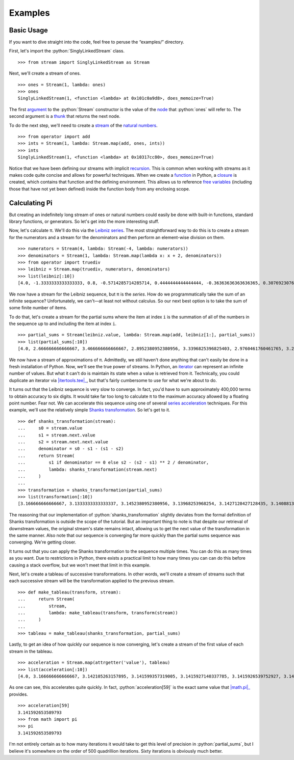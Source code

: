 ========
Examples
========

.. role:: python(code)
   :language: python

Basic Usage
===========

If you want to dive straight into the code, feel free to peruse the
“examples/” directory.

First, let's import the :python:`SinglyLinkedStream` class.

::

    >>> from stream import SinglyLinkedStream as Stream

Next, we'll create a stream of ones.

::

    >>> ones = Stream(1, lambda: ones)
    >>> ones
    SinglyLinkedStream(1, <function <lambda> at 0x101c0a9d8>, does_memoize=True)

The first argument_ to the :python:`Stream` constructor is the value of the
node_ that :python:`ones` will refer to. The second argument is a thunk_ that
returns the next node.

To do the next step, we'll need to create a stream_ of the `natural numbers`_.

::

   >>> from operator import add
   >>> ints = Stream(1, lambda: Stream.map(add, ones, ints))
   >>> ints
   SinglyLinkedStream(1, <function <lambda> at 0x10317cc80>, does_memoize=True)

Notice that we have been defining our streams with implicit recursion_. This is
common when working with streams as it makes code quite concise and allows for
powerful techniques. When we create a function_ in Python, a closure_ is
created, which contains that function and the defining environment. This allows
us to reference `free variables`_ (including those that have not yet been
defined) inside the function body from any enclosing scope.

Calculating Pi
==============

But creating an indefinitely long stream of ones or natural numbers could
easily be done with built-in functions, standard library functions, or
generators. So let's get into the more interesting stuff.

Now, let's calculate π. We'll do this via the `Leibniz series`_. The most
straightforward way to do this is to create a stream for the numerators and a
stream for the denominators and then perform an element-wise division on them.

::

    >>> numerators = Stream(4, lambda: Stream(-4, lambda: numerators))
    >>> denominators = Stream(1, lambda: Stream.map(lambda x: x + 2, denominators))
    >>> from operator import truediv
    >>> leibniz = Stream.map(truediv, numerators, denominators)
    >>> list(leibniz[:10])
    [4.0, -1.3333333333333333, 0.8, -0.5714285714285714, 0.4444444444444444, -0.36363636363636365, 0.3076923076923077, -0.26666666666666666, 0.23529411764705882, -0.21052631578947367]

We now have a stream for the Leibniz sequence, but π is the *series*. How do we
programmatically take the sum of an infinite sequence? Unfortunately, we
can't—at least not without calculus. So our next best option is to take the sum
of some finite number of items.

To do that, let's create a stream for the partial sums where the item at index
``i`` is the summation of all of the numbers in the sequence up to and
including the item at index ``i``.

::

    >>> partial_sums = Stream(leibniz.value, lambda: Stream.map(add, leibniz[1:], partial_sums))
    >>> list(partial_sums[:10])
    [4.0, 2.666666666666667, 3.466666666666667, 2.8952380952380956, 3.3396825396825403, 2.9760461760461765, 3.2837384837384844, 3.017071817071818, 3.2523659347188767, 3.0418396189294032]

We now have a stream of approximations of π. Admittedly, we still haven't done
anything that can't easily be done in a fresh installation of Python. Now,
we'll see the true power of streams. In Python, an iterator_ can represent an
infinite number of values. But what it can't do is maintain its state when a
value is retrieved from it. Technically, you could duplicate an iterator via
|itertools.tee|_, but that's fairly cumbersome to use for what we're about to
do.

It turns out that the Leibniz sequence is very slow to converge. In fact, you'd
have to sum approximately 400,000 terms to obtain accuracy to six digits. It
would take far too long to calculate π to the maximum accuracy allowed by a
floating point number. Fear not. We can accelerate this sequence using one of
several `series acceleration`_ techniques. For this example, we'll use the
relatively simple `Shanks transformation`_. So let's get to it.

::

    >>> def shanks_transformation(stream):
    ...     s0 = stream.value
    ...     s1 = stream.next.value
    ...     s2 = stream.next.next.value
    ...     denominator = s0 - s1 - (s1 - s2)
    ...     return Stream(
    ...         s1 if denominator == 0 else s2 - (s2 - s1) ** 2 / denominator,
    ...         lambda: shanks_transformation(stream.next)
    ...     )
    ...
    >>> transformation = shanks_transformation(partial_sums)
    >>> list(transformation[:10])
    [3.166666666666667, 3.1333333333333337, 3.1452380952380956, 3.13968253968254, 3.1427128427128435, 3.1408813408813416, 3.142071817071818, 3.1412548236077655, 3.1418396189294033, 3.141406718496503]

The reasoning that our implementation of :python:`shanks_transformation`
slightly deviates from the formal definition of Shanks transformation is
outside the scope of the tutorial. But an important thing to note is that
despite our retrieval of downstream values, the original stream's state remains
intact, allowing us to get the next value of the transformation in the same
manner. Also note that our sequence is converging far more quickly than the
partial sums sequence was converging. We're getting closer.

It turns out that you can apply the Shanks transformation to the sequence
multiple times. You can do this as many times as you want. Due to restrictions
in Python, there exists a practical limit to how many times you can can do this
before causing a stack overflow, but we won't meet that limit in this example.

Next, let's create a tableau of successive transformations. In other words,
we'll create a stream of streams such that each successive stream will be the
transformation applied to the previous stream.

::

    >>> def make_tableau(transform, stream):
    ...     return Stream(
    ...         stream,
    ...         lambda: make_tableau(transform, transform(stream))
    ...     )
    ...
    >>> tableau = make_tableau(shanks_transformation, partial_sums)

Lastly, to get an idea of how quickly our sequence is now converging, let's
create a stream of the first value of each stream in the tableau.

::

    >>> acceleration = Stream.map(attrgetter('value'), tableau)
    >>> list(acceleration[:10])
    [4.0, 3.166666666666667, 3.142105263157895, 3.141599357319005, 3.1415927140337785, 3.1415926539752927, 3.1415926535911765, 3.141592653589778, 3.1415926535897953, 3.141592653589795]

As one can see, this accelerates quite quickly. In fact,
:python:`acceleration[59]` is the exact same value that |math.pi|_ provides.

::

    >>> acceleration[59]
    3.141592653589793
    >>> from math import pi
    >>> pi
    3.141592653589793

I'm not entirely certain as to how many iterations it would take to get this
level of precision in :python:`partial_sums`, but I believe it's somewhere on
the order of 500 quadrillion iterations. Sixty iterations is obviously much
better.

.. _argument: https://en.wikipedia.org/wiki/Parameter_(computer_programming)
.. _closure: https://en.wikipedia.org/wiki/Closure_(computer_programming)
.. _free variables: https://en.wikipedia.org/wiki/Variable_(computer_science)
.. _function: https://en.wikipedia.org/wiki/Subroutine
.. _iterator: https://docs.python.org/3/glossary.html#term-iterator
.. |itertools.tee| replace:: :python:`itertools.tee`
.. _itertools.tee: https://docs.python.org/3/library/itertools.html#itertools.tee
.. _Leibniz series: https://en.wikipedia.org/wiki/Leibniz_formula_for_%CF%80
.. |math.pi| replace:: :python:`math.pi`
.. _math.pi: https://docs.python.org/3/library/math.html#math.pi
.. _natural numbers: https://en.wikipedia.org/wiki/Natural_number
.. _node: https://en.wikipedia.org/wiki/Node_(computer_science)
.. _recursion: https://en.wikipedia.org/wiki/Recursion_(computer_science)
.. _series acceleration: https://en.wikipedia.org/wiki/Series_acceleration
.. _Shanks transformation: https://en.wikipedia.org/wiki/Shanks_transformation
.. _stream: https://en.wikipedia.org/wiki/Stream_(computer_science)
.. |sys.stdout| replace:: :python:`sys.stdout``
.. _thunk: https://en.wikipedia.org/wiki/Thunk
